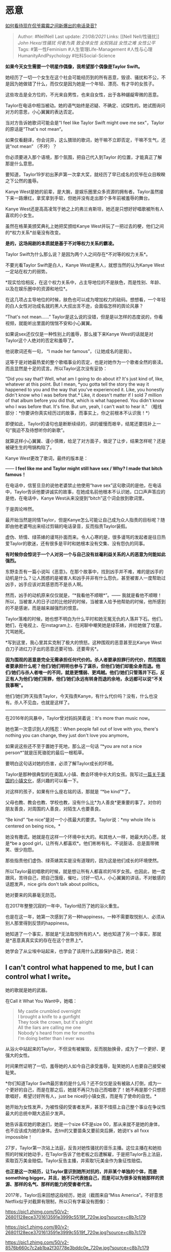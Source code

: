 * 恶意
  :PROPERTIES:
  :CUSTOM_ID: 恶意
  :END:

[[https://www.zhihu.com/question/381249679/answer/1095957940][如何看待现在侃爷霉霉之间新爆出的电话录音?]]

#+BEGIN_QUOTE
  Author: #NellNell Last update: /21/08/2021/ Links: [[Nell
  Nell/性骚扰]] [[John Hexa/性骚扰]] [[何者为真]] [[致全体女性]]
  [[女权挑战]] [[女性之难]] [[女性公平]] Tags: #第一性Feminism
  #人生管理Life-Management #人性与心理HumanityAndPsychology
  #社科Social-Science
#+END_QUOTE

*如果今天女生需要一个明星作偶像，我希望那个偶像是Taylor Swift。*

她经历了一切一个女生在这个社会可能经历到的所有恶意，毁谤、骚扰和不公，不是因为她做错了什么，而仅仅是因为她是一个年轻、漂亮、有才华的女孩子。

这些攻击是全方位的，不光来自男性，也来自女性，出于各种龌龊卑微的恶意。

Taylor在电话中相当被动。她的语气始终是迟疑、不确定、试探性的。她试图询问对方的意思，小心翼翼的表达否定。

当对方告诉她歌词可能会是“I feel like Taylor Swift might owe me
sex"，Taylor的原话是“That's not mean“。

如果仅看翻译，你会诧异，这么猥琐的歌词，她干嘛不立即否定，干嘛不生气，还说“not
mean” （不坏）？

你必须要进入那个语境，那个氛围，把自己代入到Taylor
的位置，才能真正了解那是什么意思。

要知道，Taylor19岁初出茅庐第一次拿大奖，就经历了早已成名的侃爷在众目睽睽之下公然的羞辱。

Kanye
West是她的前辈，是大腕，是娱乐圈里众多资源的拥有者。Taylor虽然接下来一路爆红，拿奖拿到手软，但她并没有走出那个多年前被羞辱的舞台。

Kanye
West还是高高凌驾于她之上的弗兰肯斯坦，她还是只想好好唱歌被所有人喜欢的小女生。

虽然在格莱美颁奖典礼上她把奖颁给Kanye
West并玩了一把过去的梗，他们之间的*权力关系*丝毫没有改变。

*是的，这场闹剧的本质就是基于不对等权力关系的霸凌。*

Taylor Swift为什么那么说？是因为两个人之间存在*不对等的权力关系*。

不要光看Taylor Swift是白人，Kanye West是黑人，就想当然的认为Kanye
West一定站在权力的弱势。

*现实恰恰相反，在这个权力关系中，占主导地位的不是肤色，而是性别、年龄、以及在娱乐圈中的资源和地位*。

在这几项占主导地位的时候，肤色也可以成为增加权力的砝码。想想看，一个年轻的白人女性对功成名就的黑人大叔出言不逊，会面临怎样的舆论风暴？

“That's not mean......”
Taylor是这么说的没错，但是是以怎样的态度说的，你看视频，就能听出里面的惴惴不安和小心翼翼。

如果说sex还仅仅是一种性别上的羞辱，那么接下来Kanye
West的话就是对Taylor这个人绝对的否定和羞辱了。

他说歌词还有一句， “I made her famous”，（让她成名的是我）。

这等于是对她最热爱的整个歌唱事业的否定，也是对她作为一个歌者全然的亵渎。而且显然是十足的谎言。所以Taylor这次没有妥协：

“Did you say that? Well, what am I going to do about it? It's just kind
of, like, whatever at this point. But I mean, *you gotta tell the story
the way it happened to you and the way that you've experienced it. Like,
you honestly didn't know who I was before that.* Like, it doesn't matter
if I sold 7 million of that album before you did that, which is what
happened. You didn't know who I was before that. It's fine. But um,
yeah, I can't wait to hear it.”
（粗线部分：*你要讲你真实经历过的故事，而事实上，你之前根本不认识我！*）

即便如此，Taylor的语句也是断断续续的，讲的缓慢而艰辛，结尾还要找补上一句“我迫不及待想听你的新歌”。

就算这样小心翼翼、谨小慎微，给足了对方面子，做足了让步，结果怎样呢？还是被硬生生的甩锅构陷了。

Kanye West更改了歌词，最终的版本是：

------ *I feel like me and Taylor might still have sex / Why? I made
that bitch famous！*

在电话中，信誓旦旦的说他老婆禁止他使用“have
sex”这句歌词的是他，在电话中，Taylor告诉他要讲诚实的故事，在她成名前他根本不认识她，口口声声答应的是他，在电话中，Kanye
West从来没提到“bitch”这个词会放到歌词里。

于是舆论哗然。

最开始当然是同情Taylor，但是Kanye怎么可能让自己成为众人指责的目标呢？随即由他老婆甩出来经过剪辑的电话录音，反而指责Taylor装假。

虚伪、矫情、绿茶婊的谩骂扑面而来。令人心寒的是，很多谩骂的发起者是往日热爱Taylor的歌迷，还有很多是平时和她根本没有交集、没有怨仇的同事。

*有时候你会惊诧于一个人对另一个与自己没有丝毫利益关系的人的恶意为何能如此强烈。*

东野圭吾有一篇小说叫《恶意》。在那个故事中，找到凶手并不难，难的是凶手的动机是什么？让人困惑的是被害人和凶手并非有什么怨仇，甚至被害人一度帮助过凶手，凶手应该对其感恩而不是杀人啊。

然而，凶手的动机原来仅仅就是，“*我看他不顺眼*”。------
我就是看他不顺眼！所以，当被害人的日子过的比他好的时候，当被害人给予他帮助的时候，他所感到的不是感谢，而是越来越强烈的恨意。

Taylor落难的时候，她也想不明白为什么平时和她无冤无仇的人落井下石。他们，她们，在电视上、在instagram上、在闲聊中嘲笑她是绿茶婊，并给她做了坟墓，咒骂她死。

*写到这里，我心里其实克制了极大的愤怒。这种围观的恶意甚至比Kanye
West白刀子进红刀子出的恶意还要可怕、还要卑劣*。

*因为围观的恶意是完全无需承担任何代价的。杀人者要承担罪行的代价，然而围观者要承担什么呢？他们/她们明明也参与了谋杀，但他们/她们却能全身而退。他们/她们与杀人者唯一的不同，就是更懦弱、更鸡贼。他们/她们只管落井下石，反正有人为他们/她们背罪，他们/她们永远有转身而退的余地，永远都可以说“不关我事啊”。*

他们/她们昨天指责Taylor，今天指责Kanye，有什么代价吗？没有，什么也没有。杀人不见血，也就是这样了。

--------------

在2016年的风暴中，Taylor曾对妈妈哭着说：It's more than music now。

她也第一次意识到人的残忍：When people fall out of love with you, there's
nothing you can change, they just don't love you anymore。

如果说这些还不至于置她于死地，那么这一句话 “*you are not a nice
person*”就是压死骆驼的最后一根稻草。

要明白这句话对她的伤害，必须了解Taylor成长的环境。

Taylor是那种很典型的在美国人小镇、教会环境中长大的女孩。我写过[[https://www.zhihu.com/question/312747301/answer/686897811][一篇关于美国的小镇文化]]，感兴趣的可以看一下。

对这样的孩子，如果有什么座右铭的话，那就是 “*be kind”*了。

父母也教、教会也教、学校也教，没有什么比*为人善良*更重要的事了。对你的朋友善良，对周围的人善良，对陌生人也要善良。

“Be kind” “be nice”是对一个小孩最大的要求。Taylor说：*my whole life is
centered on being nice。*

她没有撒谎。她就是在这样一个环境中长大的。和其他人一样，她最大的心愿，就是*be
a good
girl，让所有人都喜欢*。他们彬彬有礼、不说脏话、总是面带微笑、很少抱怨。

那些指责他们虚伪、绿茶婊其实是没有道理的，因为这是他们成长的环境使然。

所以Taylor最初唱歌的时候，就是想让所有人都喜欢的16岁女孩。也因此，她一度跟风，苦待自己，把自己饿瘦，催吐，讨好一切人，小心翼翼的讲话，不对敏感的话题发声，nice
girls don't talk about politics。

她对要来的风暴毫无防范。

在2017年整整沉寂的一年中，Taylor经历了她的浴火重生。

也是在这一年，她第一次感到了另一种happiness，一种不需要取悦别人、必须从别人那里得到反馈的happiness。

她知道了一个事实，那就是*无法取悦所有的人*。她也知道了另一个事实，那就是*恶意真真实实的存在在这个世界上*。

她学会了从尘埃中站起来，也学会了该用什么武器保护自己，她说：

** *I can't control what happened to me, but I can control what I
write。*
   :PROPERTIES:
   :CUSTOM_ID: i-cant-control-what-happened-to-me-but-i-can-control-what-i-write
   :END:

她的歌就是她的武器。

在Call it What You Want中，她唱：

#+BEGIN_QUOTE
  My castle crumbled overnight\\
  I brought a knife to a gunfight\\
  They took the crown, but it's alright\\
  All the liars are calling me one\\
  Nobody's heard from me for months\\
  I'm doing better than I ever was
#+END_QUOTE

从浴火中站起来的Taylor，不但没有被摧毁，反而脱胎换骨，成为了一个更好、更强大的女性。

时间果然证明了一切，羞辱她的人如今自己承受羞辱，耻笑她的人也要自己接受被耻笑。

*你们知道Taylor
Swift最厉害的是什么吗？还不仅仅是没有被敌人打倒，成为一个更好的自己，而是在那之后，她就不再只为自己而唱歌了！她不再是那个只想把歌唱好，希望讨好所有人，just
be nice的小镇女孩，而是有了使命的自觉。*

她开始为女性发声，为被性侵的受害者发声，甚至不惜搭上自己整个事业在争议性最大的总统中期大选前夕发声。

她告诉喜欢她的歌迷们，她是一个size 6不是size
00，那从来就不是她的身体，也不应该成为她的身体。去tm的又要苗条又要前突后撅，她说It's
all fxxx impossible！

27岁，Taylor第一次站上法庭，反告对她性骚扰的音乐主播。这位主播在和她拍照的时候对她动手，在Taylor告诉了他老板之后遭解雇，于是把Taylor告上法庭，索取百万美金赔偿。Taylor反告主播，并索取1元美金作为象征性赔偿。

*也正是这一次经历，让Taylor意识到她所对抗的，并非某个单独的个体，而是something
bigger。并且，她不只代表她自己，而是可以为很多没有她那样的资源、那样的名气、那样的能力的受害者代言。*

2017年，Taylor后来回想这段经历，她说（截图来自“Miss
America”。不好意思Netflix似乎对截屏有限制，所以只有字幕没有图像）：

[[https://pic1.zhimg.com/50/v2-26801128ece3701613591e3999c5519f_720w.jpg?source=c8b7c179]]

[[https://pic1.zhimg.com/80/v2-26801128ece3701613591e3999c5519f_720w.jpg?source=c8b7c179]]

[[https://pic1.zhimg.com/50/v2-8576b660c7c2ab1ba2f30778e3bddc0e_720w.jpg?source=c8b7c179]]

[[https://pic1.zhimg.com/80/v2-8576b660c7c2ab1ba2f30778e3bddc0e_720w.jpg?source=c8b7c179]]

2018年，美国中期选举前期，一向远离政治、nice girls don't talk about
politics的Taylor
Swift，在instagram上发声，公开支持民主党候选人，反对共和党候选人Marsha
Blackburn当选。

在发这条ins前，她和她的团队发生了激烈的争执。团队每一个人，除了她妈妈，都反对她介入政治，担心对她的名誉造成毁灭性的影响，毕竟这样的事不是没有发生过。但她说：

[[https://pic2.zhimg.com/50/v2-1f3f33166c608c257f709b970460689b_720w.jpg?source=c8b7c179]]

[[https://pic2.zhimg.com/80/v2-1f3f33166c608c257f709b970460689b_720w.jpg?source=c8b7c179]]

接下来的24小时，65000人在她的号召下投票，这是史无前例的。

遗憾的是，Marsha Blackburn依然获胜。Taylor写下来Only the Young的歌词：

#+BEGIN_QUOTE
  It keeps me awake\\
  The look on your face\\
  The moment you heard the news\\
  You're screaming inside\\
  And frozen in time\\
  You did all that you could do\\
  The game was rigged, the ref got tricked\\
  The wrong ones think they're right\\
  You were outnumbered, this time\\
  But only the young\\
  Only the young\\
  Only the young\\
  Only the young can run\\
  Can run, so run\\
  And run, and run
#+END_QUOTE

至此，Taylor Swift算是真正完成了她的华丽变身。

从舞台上被羞辱的手足无措、到被毁谤打压到谷底、再到勇敢的站起来用歌声向那些恶意宣告她的回归、到为女性发声、为弱势人群发声、利用社交媒体在政治上发言，她已经不再是那个美国甜心小霉霉。

她就是Taylor
Swift，一个值得所有女孩子喜爱并效法的优秀女性。这也是为什么这篇文章中从头到尾没有叫过她霉霉，从头到尾她都是Taylor
Swift。

** 女性相关：
   :PROPERTIES:
   :CUSTOM_ID: 女性相关
   :END:

[[https://www.zhihu.com/question/297342809][女生怎样才能让自己的气质变得高贵很有气场和自信？2696
关注 · 88 回答问题]]

[[https://www.zhihu.com/collection/326955627][一个有性别的收藏夹2.9
万浏览 · 975
关注收藏夹[[https://pic2.zhimg.com/80/v2-b2918ef3f9c19572ba524ac59316a917_1440w.png]]]]
